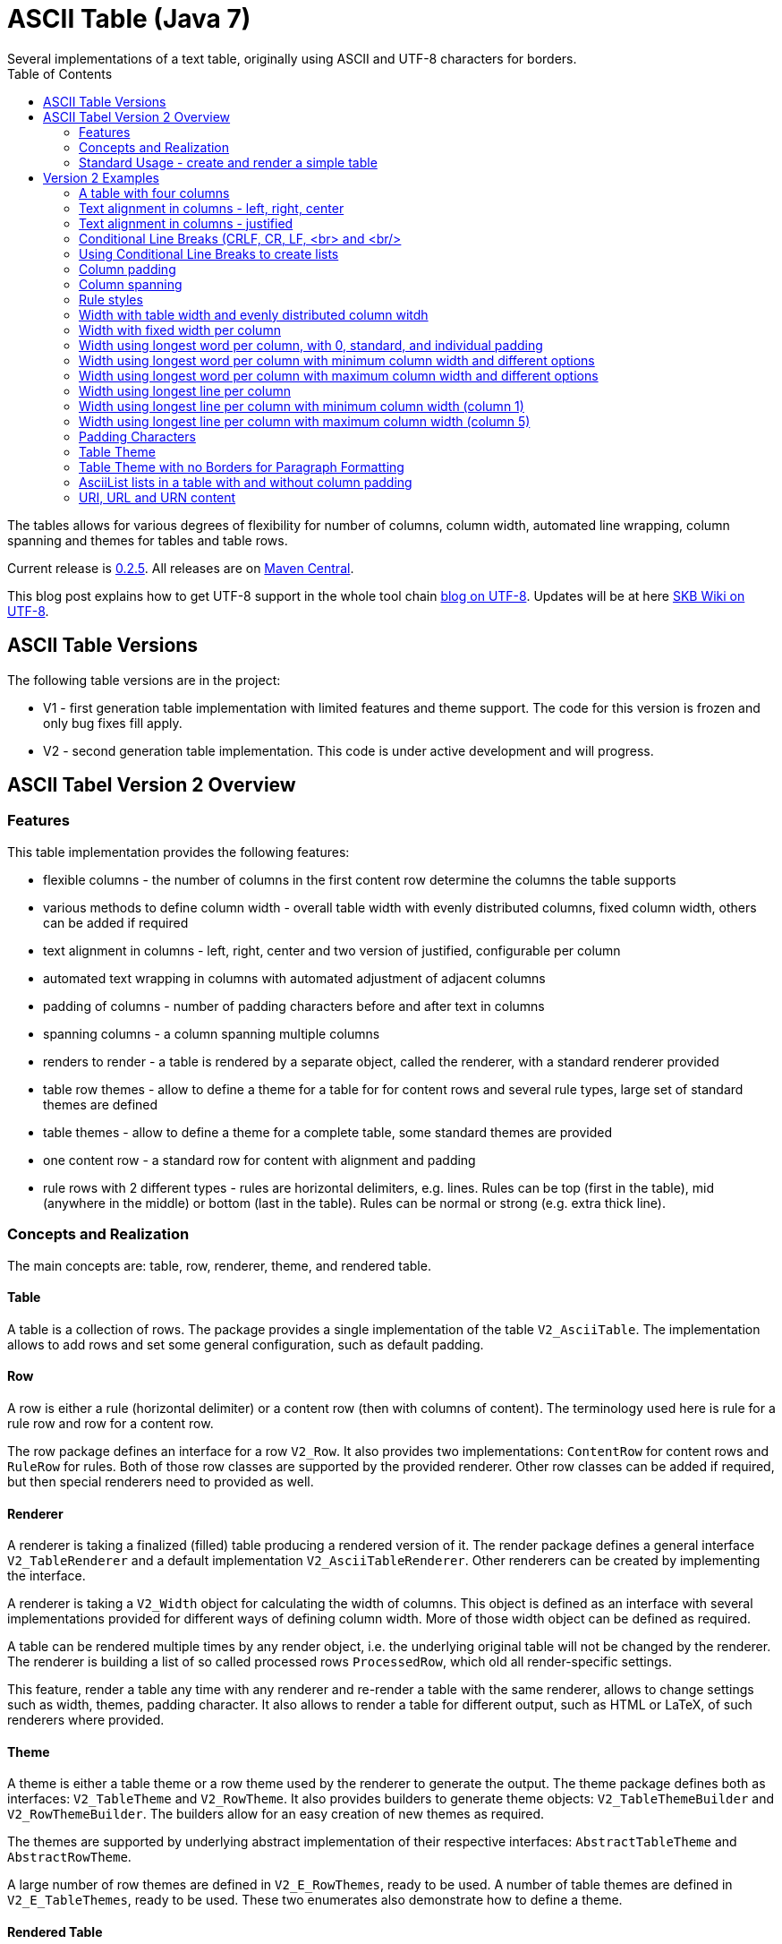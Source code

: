 ASCII Table (Java 7)
====================
Several implementations of a text table, originally using ASCII and UTF-8 characters for borders.
:toc:

The tables allows for various degrees of flexibility for number of columns, column width, automated line wrapping, column spanning and themes for tables and table rows.

Current release is https://search.maven.org/#artifactdetails|de.vandermeer|asciitable|0.2.5|jar[0.2.5].
All releases are on https://search.maven.org/#search|gav|1|g%3A%22de.vandermeer%22%20AND%20a%3A%22asciitable%22[Maven Central].

This blog post explains how to get UTF-8 support in the whole tool chain http://vdmeer-sven.blogspot.ie/2014/06/utf-8-support-w-java-and-console.html[blog on UTF-8].
Updates will be at here https://github.com/vdmeer/skb/wiki/HowTo-UTF-8-Support-in-Java-and-Console[SKB Wiki on UTF-8].



ASCII Table Versions
--------------------

The following table versions are in the project:

* V1 - first generation table implementation with limited features and theme support. The code for this version is frozen and only bug fixes fill apply.
* V2 - second generation table implementation. This code is under active development and will progress.



ASCII Tabel Version 2 Overview
------------------------------



Features
~~~~~~~~
This table implementation provides the following features:

* flexible columns - the number of columns in the first content row determine the columns the table supports
* various methods to define column width - overall table width with evenly distributed columns, fixed column width, others can be added if required
* text alignment in columns - left, right, center and two version of justified, configurable per column
* automated text wrapping in columns with automated adjustment of adjacent columns
* padding of columns - number of padding characters before and after text in columns
* spanning columns - a column spanning multiple columns
* renders to render - a table is rendered by a separate object, called the renderer, with a standard renderer provided
* table row themes - allow to define a theme for a table for for content rows and several rule types, large set of standard themes are defined
* table themes - allow to define a theme for a complete table, some standard themes are provided
* one content row - a standard row for content with alignment and padding
* rule rows with 2 different types - rules are horizontal delimiters, e.g. lines. Rules can be top (first in the table), mid (anywhere in the middle) or bottom (last in the table). Rules can be normal or strong (e.g. extra thick line).


Concepts and Realization
~~~~~~~~~~~~~~~~~~~~~~~~

The main concepts are: table, row, renderer, theme, and rendered table.



Table
^^^^^
A table is a collection of rows.
The package provides a single implementation of the table +V2_AsciiTable+.
The implementation allows to add rows and set some general configuration, such as default padding.



Row
^^^
A row is either a rule (horizontal delimiter) or a content row (then with columns of content).
The terminology used here is rule for a rule row and row for a content row.

The row package defines an interface for a row +V2_Row+.
It also provides two implementations: +ContentRow+ for content rows
and +RuleRow+ for rules.
Both of those row classes are supported by the provided renderer.
Other row classes can be added if required, but then special renderers need to provided as well.



Renderer
^^^^^^^^
A renderer is taking a finalized (filled) table producing a rendered version of it.
The render package defines a general interface +V2_TableRenderer+
and a default implementation +V2_AsciiTableRenderer+.
Other renderers can be created by implementing the interface.

A renderer is taking a +V2_Width+ object for calculating the width of columns.
This object is defined as an interface with several implementations provided for different ways of defining column width.
More of those width object can be defined as required.

A table can be rendered multiple times by any render object, i.e. the underlying original table will not be changed by the renderer.
The renderer is building a list of so called processed rows +ProcessedRow+, which old all render-specific settings.

This feature, render a table any time with any renderer and re-render a table with the same renderer, allows to change settings such as width, themes, padding character.
It also allows to render a table for different output, such as HTML or LaTeX, of such renderers where provided.



Theme
^^^^^
A theme is either a table theme or a row theme used by the renderer to generate the output.
The theme package defines both as interfaces: +V2_TableTheme+ and +V2_RowTheme+.
It also provides builders to generate theme objects: +V2_TableThemeBuilder+ and +V2_RowThemeBuilder+.
The builders allow for an easy creation of new themes as required.

The themes are supported by underlying abstract implementation of their respective interfaces: +AbstractTableTheme+ and +AbstractRowTheme+.

A large number of row themes are defined in +V2_E_RowThemes+, ready to be used.
A number of table themes are defined in +V2_E_TableThemes+, ready to be used.
These two enumerates also demonstrate how to define a theme.



Rendered Table
^^^^^^^^^^^^^^
A rendered table is the output of a renderer. This final table can then be printed or written to a file.
The package implements the rendered table in +RenderedTable+.
It is essentially a list of +StrBuilder+ objects with an overwritten toString method.



Standard Usage - create and render a simple table
~~~~~~~~~~~~~~~~~~~~~~~~~~~~~~~~~~~~~~~~~~~~~~~~~
The standard usage is:
* create a table
* add rules and rows
* create a renderer and configure it
* render the table
* use the finally rendered table, e.g. print it to a console or write it to a file



Create a table
^^^^^^^^^^^^^^
----------------------------------------------------------------------------------------
V2_AsciiTable at = new V2_AsciiTable();
----------------------------------------------------------------------------------------



Add content and rule rows
^^^^^^^^^^^^^^^^^^^^^^^^^
We add a combination of rows and rules and a final rule.
----------------------------------------------------------------------------------------
at.addRule();
at.addRow("first row (col1)", "with some information (col2)");
at.addRule();
at.addRow("second row (col1)", "with some information (col2)");
at.addRule();
----------------------------------------------------------------------------------------



Create a renderer and configure it
^^^^^^^^^^^^^^^^^^^^^^^^^^^^^^^^^^
We create the standard renderer and configure it to use the provided table theme +V2_E_TableThemes.UTF_LIGHT+.
The we add a width to the renderer using +WidthAbsoluteEven+ for a table width of 76 characters.
----------------------------------------------------------------------------------------
V2_AsciiTableRenderer rend = new V2_AsciiTableRenderer();
rend.setTheme(V2_E_TableThemes.UTF_LIGHT.get());
rend.setWidth(new WidthAbsoluteEven(76));
----------------------------------------------------------------------------------------



Render the table
^^^^^^^^^^^^^^^^
----------------------------------------------------------------------------------------
RenderedTable rt = rend.render(at);
----------------------------------------------------------------------------------------



Use the finally rendered table
^^^^^^^^^^^^^^^^^^^^^^^^^^^^^^
Simply print it to standard out.
----------------------------------------------------------------------------------------
System.out.println(rt);
----------------------------------------------------------------------------------------

The will result in the following table being printed to the console:
----------------------------------------------------------------------------------------
	┌─────────────────────────────────────┬────────────────────────────────────┐
	│ first row (col1)                    │ with some information (col2)       │
	├─────────────────────────────────────┼────────────────────────────────────┤
	│ second row (col1)                   │ with some information (col2)       │
	└─────────────────────────────────────┴────────────────────────────────────┘
----------------------------------------------------------------------------------------


Version 2 Examples
------------------



A table with four columns
~~~~~~~~~~~~~~~~~~~~~~~~~
----------------------------------------------------------------------------------------
	┌──────────────────────────────────────────────────────────────────────────┐
	│ Table Heading                                                            │
	├──────────────────┬──────────────────┬──────────────────┬─────────────────┤
	│ first row (col1) │ with some        │ and more         │ even more       │
	│                  │ information      │ information      │                 │
	├──────────────────┼──────────────────┼──────────────────┼─────────────────┤
	│ second row       │ with some        │ and more         │ even more       │
	│ (col1)           │ information      │ information      │                 │
	│                  │ (col2)           │ (col3)           │                 │
	└──────────────────┴──────────────────┴──────────────────┴─────────────────┘
----------------------------------------------------------------------------------------



Text alignment in columns - left, right, center
~~~~~~~~~~~~~~~~~~~~~~~~~~~~~~~~~~~~~~~~~~~~~~~
----------------------------------------------------------------------------------------
	┌────────────────────────┬────────────────────────┬────────────────────────┐
	│ left                   │                  right │         center         │
	└────────────────────────┴────────────────────────┴────────────────────────┘
----------------------------------------------------------------------------------------



Text alignment in columns - justified
~~~~~~~~~~~~~~~~~~~~~~~~~~~~~~~~~~~~~
----------------------------------------------------------------------------------------
	┌──────────────────────────────────────────────────────────┐
	│ Lorem ipsum dolor sit amet, consetetur sadipscing elitr, │
	│ sed  diam  nonumy  eirmod  tempor  invidunt ut labore et │
	│ dolore  magna  aliquyam erat, sed diam voluptua. At vero │
	│ eos  et  accusam  et justo duo dolores et ea rebum. Stet │
	│ clita  kasd gubergren, no sea takimata sanctus est Lorem │
	│ ipsum dolor sit amet.                                    │
	├──────────────────────────────────────────────────────────┤
	│ Lorem ipsum dolor sit amet, consetetur sadipscing elitr, │
	│ sed  diam  nonumy  eirmod  tempor  invidunt ut labore et │
	│ dolore  magna  aliquyam erat, sed diam voluptua. At vero │
	│ eos  et  accusam  et justo duo dolores et ea rebum. Stet │
	│ clita  kasd gubergren, no sea takimata sanctus est Lorem │
	│                                    ipsum dolor sit amet. │
	└──────────────────────────────────────────────────────────┘
----------------------------------------------------------------------------------------



Conditional Line Breaks (CRLF, CR, LF, <br> and <br/>
~~~~~~~~~~~~~~~~~~~~~~~~~~~~~~~~~~~~~~~~~~~~~~~~~~~~
----------------------------------------------------------------------------------------
	┌────────────────────────────────────────────────────────────┐
	│ Lorem ipsum dolor sit amet, consetetur sadipscing elitr,   │
	│ sed diam nonumy eirmod tempor invidunt ut labore et dolore │
	│ magna aliquyam erat, sed diam voluptua. At vero eos et     │
	│ accusam et justo duo dolores et ea rebum. Stet clita kasd  │
	│ gubergren, no sea takimata sanctus est Lorem ipsum dolor   │
	│ sit amet.                                                  │
	│                                                            │
	│                                                            │
	│ Lorem ipsum dolor sit amet, consetetur sadipscing elitr,   │
	│ sed diam nonumy eirmod tempor invidunt ut labore et dolore │
	│ magna aliquyam erat, sed diam voluptua. At vero eos et     │
	│ accusam et justo duo dolores et ea rebum. Stet clita kasd  │
	│ gubergren, no sea takimata sanctus est Lorem ipsum dolor   │
	│ sit amet.                                                  │
	└────────────────────────────────────────────────────────────┘
----------------------------------------------------------------------------------------



Using Conditional Line Breaks to create lists
~~~~~~~~~~~~~~~~~~~~~~~~~~~~~~~~~~~~~~~~~~~~~

----------------------------------------------------------------------------------------
	┌─────────────────────────┬────────────────────────────────────────┐
	│ column with a list      │ * list item one                        │
	│ using line breaks       │ * list item two                        │
	│                         │ * list item three                      │
	└─────────────────────────┴────────────────────────────────────────┘
----------------------------------------------------------------------------------------



Column padding
~~~~~~~~~~~~~~
----------------------------------------------------------------------------------------
	┌──────────────┬──────────────┬──────────────┬──────────────┬──────────────┐
	│padding 0     │ padding 1    │  padding 2   │   padding    │    paddin    │
	│              │              │              │   3          │    g 4       │
	└──────────────┴──────────────┴──────────────┴──────────────┴──────────────┘
----------------------------------------------------------------------------------------



Column spanning
~~~~~~~~~~~~~~~
----------------------------------------------------------------------------------------
	┌───────────────────────────────────────────────────────────────────────────────┐
	│ span all 5 columns                                                            │
	├───────────────────────────────────────────────────────────────┬───────────────┤
	│ span 4 columns                                                │ just 1 column │
	├───────────────────────────────────────────────┬───────────────┴───────────────┤
	│ span 3 columns                                │ span 2 columns                │
	├───────────────────────────────┬───────────────┴───────────────────────────────┤
	│ span 2 columns                │ span 3 columns                                │
	├───────────────┬───────────────┴───────────────────────────────────────────────┤
	│ just 1 column │ span 4 columns                                                │
	├───────────────┼───────────────┬───────────────┬───────────────┬───────────────┤
	│ just 1 column │ just 1 column │ just 1 column │ just 1 column │ just 1 column │
	└───────────────┴───────────────┴───────────────┴───────────────┴───────────────┘
----------------------------------------------------------------------------------------



Rule styles
~~~~~~~~~~~
----------------------------------------------------------------------------------------
	≡≡≡≡≡≡≡≡≡≡≡≡≡≡≡≡≡≡≡≡≡≡≡≡≡≡≡≡≡≡≡≡≡≡≡≡≡≡≡≡≡≡≡≡≡≡≡≡≡≡≡≡≡≡≡≡≡≡≡≡≡≡≡≡≡≡≡≡≡≡≡≡≡≡≡≡
	  col1                     col2                     col3                    
	════════════════════════════════════════════════════════════════════════════
	  col1                     col2                     col3                    
	────────────────────────────────────────────────────────────────────────────
	  col1                     col2                     col3                    
	════════════════════════════════════════════════════════════════════════════
	  col1                     col2                     col3                    
	────────────────────────────────────────────────────────────────────────────
	  col1                     col2                     col3                    
	≡≡≡≡≡≡≡≡≡≡≡≡≡≡≡≡≡≡≡≡≡≡≡≡≡≡≡≡≡≡≡≡≡≡≡≡≡≡≡≡≡≡≡≡≡≡≡≡≡≡≡≡≡≡≡≡≡≡≡≡≡≡≡≡≡≡≡≡≡≡≡≡≡≡≡≡


	▀▀▀▀▀▀▀▀▀▀▀▀▀▀▀▀▀▀▀▀▀▀▀▀▀▀▀▀▀▀▀▀▀▀▀▀▀▀▀▀▀▀▀▀▀▀▀▀▀▀▀▀▀▀▀▀▀▀▀▀▀▀▀▀▀▀▀▀▀▀▀▀▀▀▀▀
	  col1                     col2                     col3                    
	════════════════════════════════════════════════════════════════════════════
	  col1                     col2                     col3                    
	────────────────────────────────────────────────────────────────────────────
	  col1                     col2                     col3                    
	════════════════════════════════════════════════════════════════════════════
	  col1                     col2                     col3                    
	────────────────────────────────────────────────────────────────────────────
	  col1                     col2                     col3                    
	▓▓▓▓▓▓▓▓▓▓▓▓▓▓▓▓▓▓▓▓▓▓▓▓▓▓▓▓▓▓▓▓▓▓▓▓▓▓▓▓▓▓▓▓▓▓▓▓▓▓▓▓▓▓▓▓▓▓▓▓▓▓▓▓▓▓▓▓▓▓▓▓▓▓▓▓
----------------------------------------------------------------------------------------



Width with table width and evenly distributed column witdh
~~~~~~~~~~~~~~~~~~~~~~~~~~~~~~~~~~~~~~~~~~~~~~~~~~~~~~~~~~
----------------------------------------------------------------------------------------
	┌────────────────┬───────────────┬───────────────┐
	│ col1           │ col2          │ col3          │
	└────────────────┴───────────────┴───────────────┘

	┌─────────┬─────────┬────────┐
	│ col1    │ col2    │ col3   │
	└─────────┴─────────┴────────┘

	┌──────┬─────┬─────┐
	│ col1 │ col │ col │
	│      │ 2   │ 3   │
	└──────┴─────┴─────┘
----------------------------------------------------------------------------------------



Width with fixed width per column
~~~~~~~~~~~~~~~~~~~~~~~~~~~~~~~~~
----------------------------------------------------------------------------------------
	┌──────────┬────────────────────┬──────────────────────────────┐
	│ col1     │ col2               │ col3                         │
	└──────────┴────────────────────┴──────────────────────────────┘

	┌─────┬──────────┬───────────────┐
	│ col │ col2     │ col3          │
	│ 1   │          │               │
	└─────┴──────────┴───────────────┘

	┌───┬─────┬───────┐
	│ c │ col │ col3  │
	│ o │ 2   │       │
	│ l │     │       │
	│ 1 │     │       │
	└───┴─────┴───────┘
----------------------------------------------------------------------------------------



Width using longest word per column, with 0, standard, and individual padding
~~~~~~~~~~~~~~~~~~~~~~~~~~~~~~~~~~~~~~~~~~~~~~~~~~~~~~~~~~~~~~~~~~~~~~~~~~~~~
----------------------------------------------------------------------------------------
	┌──────┬───────────┐
	│first │information│
	├──────┼───────────┤
	│second│info       │
	└──────┴───────────┘

	┌────────┬─────────────┐
	│ first  │ information │
	├────────┼─────────────┤
	│ second │ info        │
	└────────┴─────────────┘

	┌────────────┬─────────────────┐
	│  first     │   information   │
	├────────────┼─────────────────┤
	│   second   │    info         │
	└────────────┴─────────────────┘
----------------------------------------------------------------------------------------



Width using longest word per column with minimum column width and different options
~~~~~~~~~~~~~~~~~~~~~~~~~~~~~~~~~~~~~~~~~~~~~~~~~~~~~~~~~~~~~~~~~~~~~~~~~~~~~~~~~~~
----------------------------------------------------------------------------------------
	┌───────────┬─────────────┐
	│ first     │ information │
	├───────────┼─────────────┤
	│ second    │ info        │
	└───────────┴─────────────┘

	┌────────┬──────────────────────────────────────────────────┐
	│ first  │ information                                      │
	├────────┼──────────────────────────────────────────────────┤
	│ second │ info                                             │
	└────────┴──────────────────────────────────────────────────┘
----------------------------------------------------------------------------------------


Width using longest word per column with maximum column width and different options
~~~~~~~~~~~~~~~~~~~~~~~~~~~~~~~~~~~~~~~~~~~~~~~~~~~~~~~~~~~~~~~~~~~~~~~~~~~~~~~~~~~
----------------------------------------------------------------------------------------
	┌────────┬──────────┐
	│ first  │ informat │
	│        │ ion      │
	├────────┼──────────┤
	│ second │ info     │
	└────────┴──────────┘

	┌─────┬─────────────┐
	│ fir │ information │
	│ st  │             │
	├─────┼─────────────┤
	│ sec │ info        │
	│ ond │             │
	└─────┴─────────────┘
----------------------------------------------------------------------------------------



Width using longest line per column
~~~~~~~~~~~~~~~~~~~~~~~~~~~~~~~~~~~
----------------------------------------------------------------------------------------
	┌──┬───┬────┬─────┬──────┐
	│  │ 1 │ 22 │ 333 │ 4444 │
	└──┴───┴────┴─────┴──────┘
----------------------------------------------------------------------------------------

----------------------------------------------------------------------------------------
	┌────┬────┬────┬──────┬────┐
	│    │ 1  │ 22 │ 333  │ 44 │
	│    │    │    │      │ 44 │
	├────┼────┼────┼──────┼────┤
	│    │ 1  │ 22 │ 333  │ 44 │
	│    │    │    │ 4444 │ 44 │
	└────┴────┴────┴──────┴────┘
----------------------------------------------------------------------------------------



Width using longest line per column with minimum column width (column 1)
~~~~~~~~~~~~~~~~~~~~~~~~~~~~~~~~~~~~~~~~~~~~~~~~~~~~~~~~~~~~~~~~~~~~~~~~
----------------------------------------------------------------------------------------
	┌────┬───┬────┬─────┬──────┐
	│    │ 1 │ 22 │ 333 │ 4444 │
	└────┴───┴────┴─────┴──────┘
----------------------------------------------------------------------------------------



Width using longest line per column with maximum column width (column 5)
~~~~~~~~~~~~~~~~~~~~~~~~~~~~~~~~~~~~~~~~~~~~~~~~~~~~~~~~~~~~~~~~~~~~~~~~
----------------------------------------------------------------------------------------
	┌────┬────┬────┬─────┬────┐
	│    │ 1  │ 22 │ 333 │ 44 │
	│    │    │    │     │ 44 │
	└────┴────┴────┴─────┴────┘
----------------------------------------------------------------------------------------



Padding Characters
~~~~~~~~~~~~~~~~~~
----------------------------------------------------------------------------------------
	+--------------------------------------------------------------------------+
	| some text with padding                                                   |
	+--------------------------------------------------------------------------+

	+--------------------------------------------------------------------------+
	| some text with padding***************************************************|
	+--------------------------------------------------------------------------+

	+--------------------------------------------------------------------------+
	| some text with padding---------------------------------------------------|
	+--------------------------------------------------------------------------+

	+--------------------------------------------------------------------------+
	| some text with padding␣␣␣␣␣␣␣␣␣␣␣␣␣␣␣␣␣␣␣␣␣␣␣␣␣␣␣␣␣␣␣␣␣␣␣␣|
	+--------------------------------------------------------------------------+
----------------------------------------------------------------------------------------



Table Theme
~~~~~~~~~~~
----------------------------------------------------------------------------------------
	+--------------------------------------------------------------------------+
	| some column text                                                         |
	+--------------------------------------------------------------------------+

	┌──────────────────────────────────────────────────────────────────────────┐
	│ some column text                                                         │
	└──────────────────────────────────────────────────────────────────────────┘

	╓──────────────────────────────────────────────────────────────────────────╖
	║ some column text                                                         ║
	╙──────────────────────────────────────────────────────────────────────────╜

	╔══════════════════════════════════════════════════════════════════════════╗
	║ some column text                                                         ║
	╚══════════════════════════════════════════════════════════════════════════╝
----------------------------------------------------------------------------------------



Table Theme with no Borders for Paragraph Formatting
~~~~~~~~~~~~~~~~~~~~~~~~~~~~~~~~~~~~~~~~~~~~~~~~~~~~

----------------------------------------------------------------------------------------
	                                                              
	 Lorem ipsum dolor sit amet, consetetur sadipscing elitr, sed 
	 diam nonumy eirmod tempor invidunt ut labore et dolore magna 
	 aliquyam  erat, sed diam voluptua. At vero eos et accusam et 
	 justo duo dolores et ea rebum. Stet clita kasd gubergren, no 
	 sea takimata sanctus est Lorem ipsum dolor sit amet.         
	                                                              
	      Lorem  ipsum dolor sit amet, consetetur sadipscing      
	      elitr,  sed  diam nonumy eirmod tempor invidunt ut      
	      labore  et  dolore  magna  aliquyam erat, sed diam      
	      voluptua.  At  vero  eos  et  accusam et justo duo      
	      dolores et ea rebum. Stet clita kasd gubergren, no      
	      sea  takimata  sanctus  est  Lorem ipsum dolor sit      
	      amet.                                                   
	                                                              
----------------------------------------------------------------------------------------



AsciiList lists in a table with and without column padding
~~~~~~~~~~~~~~~~~~~~~~~~~~~~~~~~~~~~~~~~~~~~~~~~~~~~~~~~~~
----------------------------------------------------------------------------------------
	┌─────────────────────────┬─────────────────────────┬───────────────────────────┐
	│ * il 1 item 1 some text │ a el 1 item 1 some text │ [ ] cl 1 item 1 some text │
	│ * il 1 item 2 some text │ b el 1 item 2 some text │ [X] cl 1 item 2 some text │
	│   ** il 2 item 1 text   │   b.a el 2 item 1 text  │                           │
	│   ** il 2 item 2 text   │   b.b el 2 item 2 text  │                           │
	├─────────────────────────┼─────────────────────────┼───────────────────────────┤
	│   * il 1 item 1 some    │   a el 1 item 1 some    │   [ ] cl 1 item 1 some    │
	│     text                │     text                │       text                │
	│   * il 1 item 2 some    │   b el 1 item 2 some    │   [X] cl 1 item 2 some    │
	│     text                │     text                │       text                │
	│     ** il 2 item 1      │     b.a el 2 item 1     │                           │
	│        text             │         text            │                           │
	│     ** il 2 item 2      │     b.b el 2 item 2     │                           │
	│        text             │         text            │                           │
	└─────────────────────────┴─────────────────────────┴───────────────────────────┘
----------------------------------------------------------------------------------------



URI, URL and URN content
~~~~~~~~~~~~~~~~~~~~~~~~
---------------------------------------------------------------------------------
	┌───────────────────────────────────┬───────────────────────────────────┐
	│ scheme:[//[user:password@]host[:p │ scheme:[//[user:password@]host[:p │
	│ ort]][/]path[?query][#fragment]   │ ort]][/]path[?query][#fragment]   │
	├───────────────────────────────────┴───────────────────────────────────┤
	│ scheme:[//[user:password@]host[:port]][/]path[?query][#fragment]      │
	├───────────────────────────────────┬───────────────────────────────────┤
	│ abc://username:password@example.c │ abc://username:password@example.c │
	│ om:123/path/data?key=value#fragid │ om:123/path/data?key=value#fragid │
	│ 1                                 │ 1                                 │
	├───────────────────────────────────┴───────────────────────────────────┤
	│ abc://username:password@example.com:123/path/data?key=value#fragid1   │
	├───────────────────────────────────┬───────────────────────────────────┤
	│ urn:example:mammal:monotreme:echi │ urn:example:mammal:monotreme:echi │
	│ dna                               │ dna                               │
	├───────────────────────────────────┴───────────────────────────────────┤
	│ urn:example:mammal:monotreme:echidna                                  │
	├───────────────────────────────────┬───────────────────────────────────┤
	│ http://www.example.com/test1/test │ http://www.example.com/test1/test │
	│ 2                                 │ 2                                 │
	├───────────────────────────────────┴───────────────────────────────────┤
	│ http://www.example.com/test1/test2                                    │
	├───────────────────────────────────┬───────────────────────────────────┤
	│ mailto:user1@example.com          │ mailto:firstname.lastname@example │
	│                                   │ .com                              │
	├───────────────────────────────────┴───────────────────────────────────┤
	│ mailto:firstname.lastname@example.com                                 │
	└───────────────────────────────────────────────────────────────────────┘
---------------------------------------------------------------------------------
